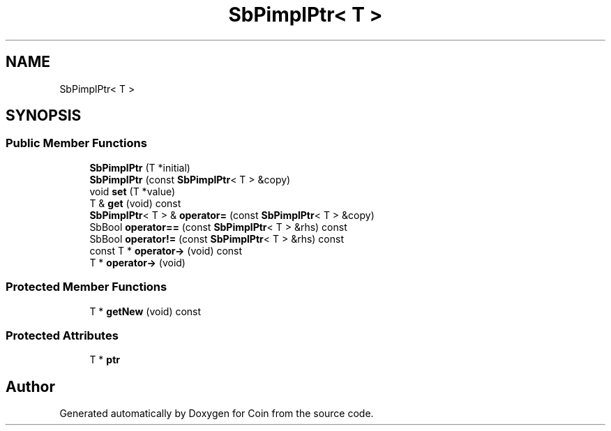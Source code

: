 .TH "SbPimplPtr< T >" 3 "Sun May 28 2017" "Version 4.0.0a" "Coin" \" -*- nroff -*-
.ad l
.nh
.SH NAME
SbPimplPtr< T >
.SH SYNOPSIS
.br
.PP
.SS "Public Member Functions"

.in +1c
.ti -1c
.RI "\fBSbPimplPtr\fP (T *initial)"
.br
.ti -1c
.RI "\fBSbPimplPtr\fP (const \fBSbPimplPtr\fP< T > &copy)"
.br
.ti -1c
.RI "void \fBset\fP (T *value)"
.br
.ti -1c
.RI "T & \fBget\fP (void) const"
.br
.ti -1c
.RI "\fBSbPimplPtr\fP< T > & \fBoperator=\fP (const \fBSbPimplPtr\fP< T > &copy)"
.br
.ti -1c
.RI "SbBool \fBoperator==\fP (const \fBSbPimplPtr\fP< T > &rhs) const"
.br
.ti -1c
.RI "SbBool \fBoperator!=\fP (const \fBSbPimplPtr\fP< T > &rhs) const"
.br
.ti -1c
.RI "const T * \fBoperator\->\fP (void) const"
.br
.ti -1c
.RI "T * \fBoperator\->\fP (void)"
.br
.in -1c
.SS "Protected Member Functions"

.in +1c
.ti -1c
.RI "T * \fBgetNew\fP (void) const"
.br
.in -1c
.SS "Protected Attributes"

.in +1c
.ti -1c
.RI "T * \fBptr\fP"
.br
.in -1c

.SH "Author"
.PP 
Generated automatically by Doxygen for Coin from the source code\&.
